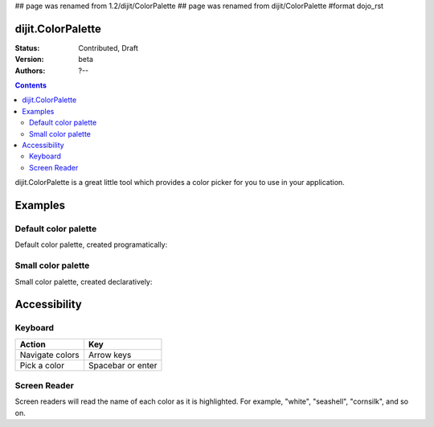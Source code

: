 ## page was renamed from 1.2/dijit/ColorPalette
## page was renamed from dijit/ColorPalette
#format dojo_rst

dijit.ColorPalette
==================

:Status: Contributed, Draft
:Version: beta
:Authors: ?--

.. contents::
    :depth: 2

dijit.ColorPalette is a great little tool which provides a color picker for you to use in your application.

Examples
========

Default color palette
---------------------

Default color palette, created programatically:

.. cv-compound::

  .. cv:: javascript

    <script type="text/javascript">
       dojo.require("dijit.ColorPalette");
       dojo.addOnLoad(function(){
         var myPalette = new dijit.ColorPalette({
           palette: "7x10",
           onChange: function(val){ alert(val); }
         }, "placeHolder" );
       });
    </script>

  .. cv:: html

    <span id="placeHolder">this will be replaced</span>

Small color palette
-------------------

Small color palette, created declaratively:

.. cv-compound::

  .. cv:: javascript

      <script type="text/javascript">
        dojo.require("dijit.ColorPalette");
      </script>

  .. cv:: html

     <div dojoType="dijit.ColorPalette" onChange="alert(this.value);" palette="3x4"></div>


Accessibility
=============

Keyboard
--------

===============   ===================
Action            Key
===============   ===================
Navigate colors	  Arrow keys
Pick a color      Spacebar or enter
===============   ===================

Screen Reader
-------------

Screen readers will read the name of each color as it is highlighted. For example, "white", "seashell", "cornsilk", and so on.
